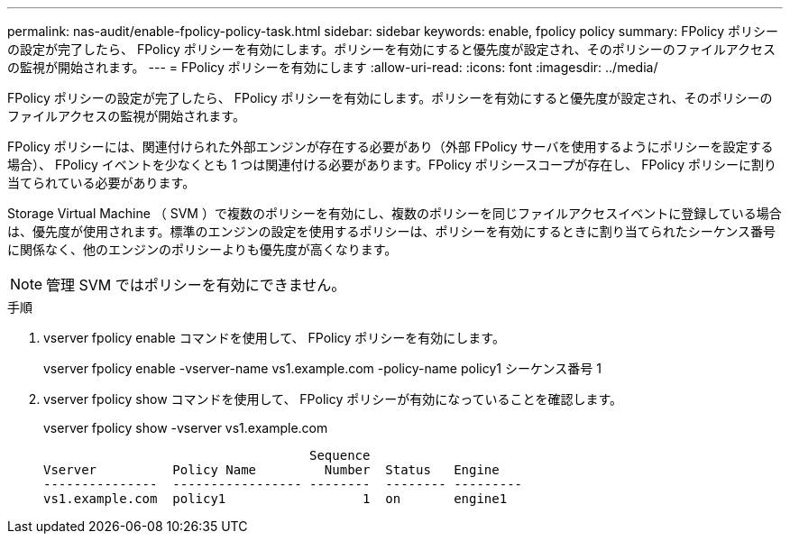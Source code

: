 ---
permalink: nas-audit/enable-fpolicy-policy-task.html 
sidebar: sidebar 
keywords: enable, fpolicy policy 
summary: FPolicy ポリシーの設定が完了したら、 FPolicy ポリシーを有効にします。ポリシーを有効にすると優先度が設定され、そのポリシーのファイルアクセスの監視が開始されます。 
---
= FPolicy ポリシーを有効にします
:allow-uri-read: 
:icons: font
:imagesdir: ../media/


[role="lead"]
FPolicy ポリシーの設定が完了したら、 FPolicy ポリシーを有効にします。ポリシーを有効にすると優先度が設定され、そのポリシーのファイルアクセスの監視が開始されます。

FPolicy ポリシーには、関連付けられた外部エンジンが存在する必要があり（外部 FPolicy サーバを使用するようにポリシーを設定する場合）、 FPolicy イベントを少なくとも 1 つは関連付ける必要があります。FPolicy ポリシースコープが存在し、 FPolicy ポリシーに割り当てられている必要があります。

Storage Virtual Machine （ SVM ）で複数のポリシーを有効にし、複数のポリシーを同じファイルアクセスイベントに登録している場合は、優先度が使用されます。標準のエンジンの設定を使用するポリシーは、ポリシーを有効にするときに割り当てられたシーケンス番号に関係なく、他のエンジンのポリシーよりも優先度が高くなります。

[NOTE]
====
管理 SVM ではポリシーを有効にできません。

====
.手順
. vserver fpolicy enable コマンドを使用して、 FPolicy ポリシーを有効にします。
+
vserver fpolicy enable -vserver-name vs1.example.com -policy-name policy1 シーケンス番号 1

. vserver fpolicy show コマンドを使用して、 FPolicy ポリシーが有効になっていることを確認します。
+
vserver fpolicy show -vserver vs1.example.com

+
[listing]
----

                                   Sequence
Vserver          Policy Name         Number  Status   Engine
---------------  ----------------- --------  -------- ---------
vs1.example.com  policy1                  1  on       engine1
----

